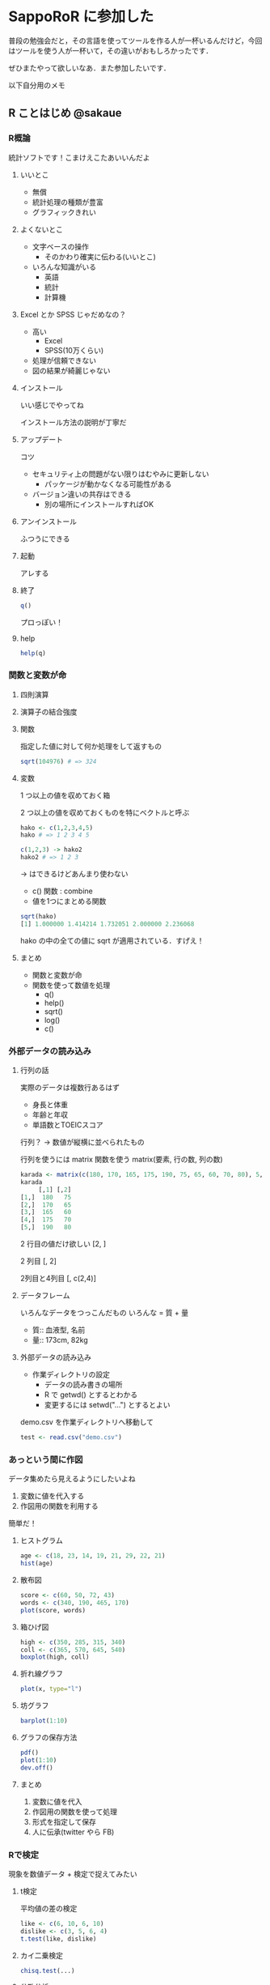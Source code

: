 * SappoRoR に参加した
普段の勉強会だと，その言語を使ってツールを作る人が一杯いるんだけど，今回はツールを使う人が一杯いて，その違いがおもしろかったです．

ぜひまたやって欲しいなあ．また参加したいです．

以下自分用のメモ

** R ことはじめ @sakaue
*** R概論
統計ソフトです！こまけえこたあいいんだよ

**** いいとこ
- 無償
- 統計処理の種類が豊富
- グラフィックきれい

**** よくないとこ
- 文字ベースの操作
 - そのかわり確実に伝わる(いいとこ)
- いろんな知識がいる
 - 英語
 - 統計
 - 計算機

**** Excel とか SPSS じゃだめなの？
- 高い
 - Excel
 - SPSS(10万くらい)
- 処理が信頼できない
- 図の結果が綺麗じゃない

**** インストール
いい感じでやってね

インストール方法の説明が丁寧だ

**** アップデート
コツ

- セキュリティ上の問題がない限りはむやみに更新しない
 - パッケージが動かなくなる可能性がある
- バージョン違いの共存はできる
 - 別の場所にインストールすればOK

**** アンインストール
ふつうにできる

**** 起動
アレする

**** 終了
#+begin_src R
q()
#+end_src

プロっぽい！

**** help
#+begin_src R
help(q)
#+end_src

*** 関数と変数が命
**** 四則演算
**** 演算子の結合強度
**** 関数
指定した値に対して何か処理をして返すもの

#+begin_src R
sqrt(104976) # => 324
#+end_src

**** 変数
1 つ以上の値を収めておく箱

2 つ以上の値を収めておくものを特にベクトルと呼ぶ

#+begin_src R
hako <- c(1,2,3,4,5)
hako # => 1 2 3 4 5

c(1,2,3) -> hako2
hako2 # => 1 2 3
#+end_src
-> はできるけどあんまり使わない

- c() 関数 : combine
- 値を1つにまとめる関数

#+begin_src R
sqrt(hako)
[1] 1.000000 1.414214 1.732051 2.000000 2.236068
#+end_src

hako の中の全ての値に sqrt が適用されている．すげえ！

**** まとめ
- 関数と変数が命
- 関数を使って数値を処理
 - q()
 - help()
 - sqrt()
 - log()
 - c()

*** 外部データの読み込み
**** 行列の話
実際のデータは複数行あるはず
- 身長と体重
- 年齢と年収
- 単語数とTOEICスコア

行列？ -> 数値が縦横に並べられたもの

行列を使うには matrix 関数を使う
matrix(要素, 行の数, 列の数)

#+begin_src R
karada <- matrix(c(180, 170, 165, 175, 190, 75, 65, 60, 70, 80), 5, 2)
karada
     [,1] [,2]
[1,]  180   75
[2,]  170   65
[3,]  165   60
[4,]  175   70
[5,]  190   80
#+end_src

2 行目の値だけ欲しい
[2, ]

2 列目
[, 2]

2列目と4列目
[, c(2,4)]

**** データフレーム
いろんなデータをつっこんだもの
いろんな = 質 + 量

- 質:: 血液型, 名前
- 量:: 173cm, 82kg

**** 外部データの読み込み
- 作業ディレクトリの設定
 - データの読み書きの場所
 - R で getwd() とするとわかる
 - 変更するには setwd("...") とするとよい

demo.csv を作業ディレクトリへ移動して

#+begin_src R
test <- read.csv("demo.csv")
#+end_src

*** あっという間に作図
データ集めたら見えるようにしたいよね

1. 変数に値を代入する
2. 作図用の関数を利用する

簡単だ！

**** ヒストグラム

#+begin_src R
age <- c(18, 23, 14, 19, 21, 29, 22, 21)
hist(age)
#+end_src


**** 散布図

#+begin_src R
score <- c(60, 50, 72, 43)
words <- c(340, 190, 465, 170)
plot(score, words)
#+end_src

**** 箱ひげ図

#+begin_src R
high <- c(350, 285, 315, 340)
coll <- c(365, 570, 645, 540)
boxplot(high, coll)
#+end_src

**** 折れ線グラフ

#+begin_src R
plot(x, type="l")
#+end_src

**** 坊グラフ

#+begin_src R
barplot(1:10)
#+end_src

**** グラフの保存方法
#+begin_src R
pdf()
plot(1:10)
dev.off()
#+end_src

**** まとめ
1. 変数に値を代入
2. 作図用の関数を使って処理
3. 形式を指定して保存
4. 人に伝承(twitter やら FB)

*** Rで検定
現象を数値データ + 検定で捉えてみたい

**** t検定
平均値の差の検定

#+begin_src R
like <- c(6, 10, 6, 10)
dislike <- c(3, 5, 6, 4)
t.test(like, dislike)
#+end_src

**** カイ二乗検定
#+begin_src R
chisq.test(...)
#+end_src

**** 分散分析
#+begin_src R
anova(...)
#+end_src

「ANOVA君」というのがあって便利なので使おう

** LT(みたいなの)
*** 『Rで学ぶデータサイエンス』シリーズ のスクリプトを片っ端から実行してみました @sakaue
- R 処理の最終形
 - 数値・結果を得る
 - 数値・結果を視覚化する

クラスタ分析してから視覚化する例

スクリプトは共立出版のwebページからダウンロードできる

*** Rを使った次元数の縮約化 @seisumi
SappoRoR のはじまり

ミシュランガイドに北海道版4軒も！ -> いいなあ -> じゃあ SappoRoR やったら来る？ -> やっかー

**** 授業の品質管理
「授業は，それぞれのレベルに合った英語にしてください(キリッ」

- 不一致!
 - 学生の英語力
 - 教師の求める英語力
 - 教師が考える学生の英語力
- どうする？
 - ベースを作ろう
 - ただ提供するだけではよくない
   - GoogleAnalytics
- 大量のデータは集ったものの…
 - 主成分分析
   - 例えば(ビルの高さ 交通量 住宅の密集率 ...)を合成して「年間でスカイツリーの見晴しが一番いい所」を求める
- R を使って主成分分析する
 - 主な関数(2つ)
  - prcomp
  - princomp
- R で解析する
 - 一番大変なのはデータを集めること
 - 分析一瞬
 - 解釈一生

*** R で言語研究を始めよう @sakaue
**** いいとこ
- 全ての処理・分析がRがのみで完結する
- プログラミングの基礎養成に有効
- 作図が美しい
 - excel のデフォルトのグラフなんなの

**** パッケージ
#+begin_src R
install.packages("languageR")
library(languageR)
data(alice)
alice.growth = ...
#+end_src R

のように使う

*** R で統計モデルと作図 @KuboBook
- 連続なら正規分布を使えるけど，離散(1個,2個..)なら使えない
- ポアソン分布なら離散でも使える！

グラフの重ね書きが大事

*** 仕事で使う R @nakayoshix
- 裏方の計算に R を使って，糊付けをPython でやったよ
- 特急の仕事だっただけにもうかったわー

*** R のパフォーマンスの話 @havanaclub_
- Python と比べると 遅いなあ
- C と比べるとメモリの量も沢山必要とするなあ

大きすぎるデータの取り扱い，気をつけた方がいいかもしれないですよ．
(100万ぐらい)

*** SASだと簡単なのにRでやると面倒だと思ってしまうところ @daihiko
- 教えて！
  - なぜ R には SAS みたいな by がないのか！

データを非正規化して解決のとっかかりにする．みたいの，プログラマもたまにやる気がするなあ．

*** クラスター分析のWard法で指定すべき距離 たかみさん
- Ward 法に食わせる変数，1/2 にするのが正しいの？
  - 専門家はそのように書いてある
  - 他の人たちはそうしていないみたい
- まあそもそも距離は相対的なものだし，気にしないよね

「R 簡単/綺麗って言うけど，あんまり期待しすぎないで，それなりの覚悟が必要だよ」率直や！

*** R 言語と自動処理の可能性 こにしさん
- 自動化が得意です

エクセル -> R -> エクセル とか自動的にできるよ．
